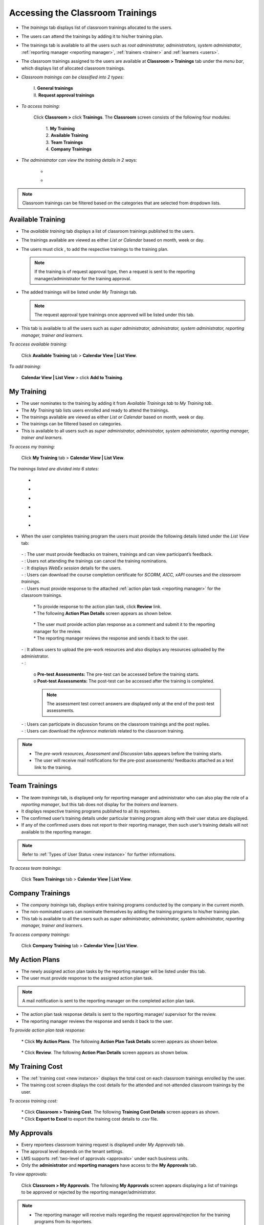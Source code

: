 .. _training access:
.. |Classroom-Button| image:: _static/class_button.png
.. |Click-Button| image:: _static/click_button.png
.. |Feedback-Tab| image:: _static/feedback.png
.. |Cancel-Tab| image:: _static/cancel.png
.. |Session-Tab| image:: _static/session_tab.png
.. |Download-Tab| image:: _static/download_cert.png
.. |Action-Plan| image:: _static/action_plan.png
.. |Prework-Tab| image:: _static/pre_work_res.png
.. |Assessment-Tab| image:: _static/assessment.png
.. |Discussion-Tab| image:: _static/discussion.png
.. |Referemce-Material-Tab| image:: _static/reference_button.png

**Accessing the Classroom Trainings**
*************************************
* The *trainings* tab displays list of classroom trainings allocated to the users.
* The users can attend the trainings by adding it to his/her training plan.
* The trainings tab is available to all the users such as *root administrator, administrators, system administrator*, :ref:`reporting manager <reporting manager>`, :ref:`trainers <trainer>` and :ref:`learners <users>`.
* The classroom trainings assigned to the users are available at |Classroom-Button| **Classroom > Trainings** tab under the *menu bar*, which displays list of allocated classroom trainings.

* *Classroom trainings can be classified into 2 types:*

    | I. **General trainings**
    | II.	**Request approval trainings**

* *To access training:*

      Click |Classroom-Button| **Classroom >** click **Trainings**. The **Classroom** screen consists of the following four modules:

        | 1.	**My Training**
        | 2.	**Available Training**
        | 3.	**Team Trainings**
        | 4.	**Company Trainings**

* *The administrator can view the training details in 2 ways:*

    * .. image:: _static/cal_view.png
    * .. image:: _static/list_view.png

.. note:: Classroom trainings can be filtered based on the categories that are selected from dropdown lists.

**Available Training**
=====================
•	The *available training* tab displays a list of classroom trainings published to the users.
•	The trainings available are viewed as either *List or Calendar* based on month, week or day.
•	The users must click |Click-Button|, to add the respective trainings to the training plan.

 	.. note:: If the training is of request approval type, then a request is sent to the reporting manager/administrator for the training approval.
•	The added trainings will be listed under *My Trainings* tab.

 	.. note:: The request approval type trainings once approved will be listed under this tab.
•	This tab is available to all the users such as *super administrator, administrator, system administrator, reporting manager, trainer and learners*.

*To access available training:*

    Click **Available Training** tab > **Calendar View | List View**.

    .. image:: _static/available_training.png
     :height: 350px
     :width: 500 px
     :scale: 120 %
     :align: center

*To add training:*

    **Calendar View | List View** > click **Add to Training**.

    .. image:: _static/available_list_view.png
     :height: 250px
     :width: 500 px
     :scale: 120 %
     :align: center

**My Training**
==============
•	The user nominates to the training by adding it from *Available Trainings tab* to *My Training tab*.
•	The *My Training* tab lists users enrolled and ready to attend the trainings.
•	The trainings available are viewed as either *List or Calendar* based on month, week or day.
•	The trainings can be filtered based on categories.
•	This is available to all users such as *super administrator, administrator, system administrator, reporting manager, trainer and learners*.

*To access my training:*

    Click **My Training** tab > **Calendar View | List View**.

*The trainings listed are divided into 6 states:*

    * .. image:: _static/confirmed_tab.png
    * .. image:: _static/notconfirmed_tab.png
    * .. image:: _static/waitinglist_tab.png
    * .. image:: _static/attended_tab.png
    * .. image:: _static/notattended_tab.png
    * .. image:: _static/app_requested_tab.png

.. image:: _static/my_training.png
   :height: 350px
   :width: 500 px
   :scale: 120 %
   :align: center

•	When the user completes training program the users must provide the following details listed under the *List View* tab:

    | - |Feedback-Tab|: The user must provide feedbacks on trainers, trainings and can view participant’s feedback.
    | - |Cancel-Tab|: Users not attending the trainings can cancel the training nominations.
    | - |Session-Tab|: It displays *WebEx session* details for the users.
    | - |Download-Tab|: Users can download the course completion certificate for *SCORM, AICC, xAPI* courses and the *classroom trainings*.
    | - |Action-Plan|: Users must provide response to the attached :ref:`action plan task <reporting manager>` for the classroom trainings.
                
                        .. image:: _static/action_plan_task_det.png
                           :height: 350px
                           :width: 500 px
                           :scale: 150 %
                           :align: center
                           
                      | * To provide response to the action plan task, click **Review** link.
                      | * The following **Action Plan Details** screen appears as shown below.
                      
                        .. image:: _static/action_plan_apraised.png
                           :height: 350px
                           :width: 500 px
                           :scale: 120 %
                           :align: center
                           
                      | * The user must provide action plan response as a comment and submit it to the reporting manager for the review.
                      | * The reporting manager reviews the response and sends it back to the user.                      
                           
    | - |Prework-Tab|: It allows users to upload the pre-work resources and also displays any resources uploaded by the administrator.
    | - |Assessment-Tab|:

                         | o **Pre-test Assessments:** The pre-test can be accessed before the training starts.
                         | o **Post-test Assessments:** The post-test can be accessed after the training is completed.
                         .. note:: The assessment test correct answers are displayed only at the end of the post-test assessments.
    | - |Discussion-Tab|: Users can participate in discussion forums on the classroom trainings and the post replies.
    | - |Referemce-Material-Tab|: Users can download the *reference materials* related to the classroom training.

.. note:: - The *pre-work resources, Assessment and Discussion* tabs appears before the training starts.
  - The user will receive mail notifications for the pre-post assessments/ feedbacks attached as a text link to the training.

.. image:: _static/my_training_list_view.png

**Team Trainings**
=================
•	The *team trainings* tab, is displayed only for reporting manager and administrator who can also play the role of a *reporting manager*, but this tab does not display for the *trainers and learners*.
•	It displays respective training programs published to all its reportees.
•	The confirmed user’s training details under particular training program along with their user status are displayed.
•	If any of the confirmed users does not report to their reporting manager, then such user’s training details will not available to the reporting manager.
.. note:: Refer to :ref:`Types of User Status <new instance>` for further informations.

*To access team trainings:*

    Click **Team Trainings** tab > **Calendar View | List View**.

    .. image:: _static/team_training.png
       :height: 350px
       :width: 500 px
       :scale: 120 %
       :align: center

**Company Trainings**
===================
•	The *company trainings* tab, displays entire training programs conducted by the company in the current month.
•	The non-nominated users can nominate themselves by adding the training programs to his/her training plan.
•	This tab is available to all the users such as *super administrator, administrator, system administrator, reporting manager, trainer and learners*.

*To access company trainings:*

    Click **Company Training** tab > **Calendar View | List View**.

    .. image:: _static/company_training.png
       :height: 350px
       :width: 500 px
       :scale: 120 %
       :align: center

**My Action Plans**
===================
* The newly assigned action plan tasks by the reporting manager will be listed under this tab.
* The user must provide response to the assigned action plan task.
.. note:: A mail notification is sent to the reporting manager on the completed action plan task.
* The action plan task response details is sent to the reporting manager/ supervisor for the review.
* The reporting manager reviews the response and sends it back to the user.

*To provide action plan task response:*

   | * Click **My Action Plans**. The following **Action Plan Task Details** screen appears as shown below.

          .. image:: _static/action_plan_task_det.png
             :height: 500px
             :width: 500 px
             :scale: 120 %
             :align: center

   | * Click **Review**. The following **Action Plan Details** screen appears as shown below.

        .. image:: _static/action_plan_apraised.png
           :height: 350px
           :width: 500 px
           :scale: 120 %
           :align: center



**My Training Cost**
===================
* The :ref:`training cost <new instance>` displays the total cost on each classroom trainings enrolled by the user.
* The training cost screen displays the cost details for the attended and not-attended classroom trainings by the user.

*To access training cost:*

    | * Click |Classroom-Button| **Classroom > Training Cost**. The following **Training Cost Details** screen appears as shown.
    | * Click **Export to Excel** to export the training cost details to .csv file.

    .. image:: _static/user_training_cost.png
       :height: 250px
       :width: 500 px
       :scale: 150 %
       :align: center

**My Approvals**
================
•	Every reportees classroom training request is displayed under *My Approvals* tab.
•	The approval level depends on the tenant settings.
•	LMS supports :ref:`two-level of approvals <approvals>` under each business units.
•	Only the **administrator** and **reporting managers** have access to the **My Approvals** tab.

*To view approvals:*

    Click |Classroom-Button| **Classroom > My Approvals**. The following **My Approvals** screen appears displaying a list of trainings to be approved or rejected by the reporting manager/administrator.

.. image:: _static/my_approvals.png
   :height: 250px
   :width: 500 px
   :scale: 120 %
   :align: center

.. note:: •	The reporting manager will receive mails regarding the request approval/rejection for the training programs from its reportees.
    •	The users will also receive mail when the reporting manager approves or rejects the training programs.

